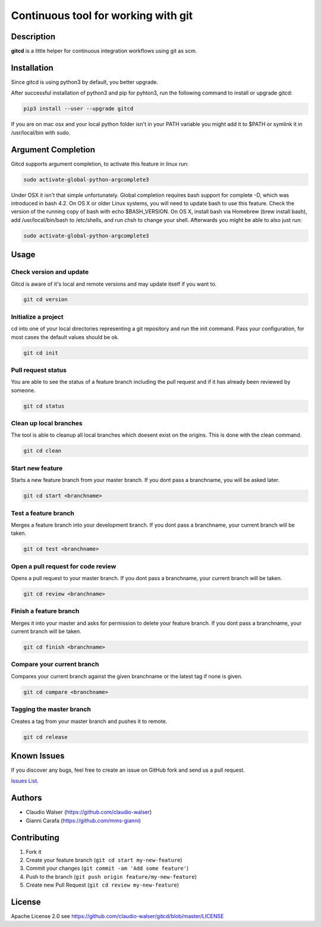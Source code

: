 Continuous tool for working with git
====================================

.. image:: https://travis-ci.org/claudio-walser/gitcd.svg?branch=master
    :target: https://travis-ci.org/claudio-walser/gitcd

.. image:: https://readthedocs.org/projects/gitcd/badge/?version=latest
    :target: https://gitcd.readthedocs.org/en/latest/?badge=latest


Description
-----------

**gitcd** is a little helper for continuous integration workflows using
git as scm.

Installation
------------

Since gitcd is using python3 by default, you better upgrade.

After successful installation of python3 and pip for pyhton3, run the following command to install or upgrade gitcd:

.. code:: console

    pip3 install --user --upgrade gitcd

If you are on mac osx and your local python folder isn't in your PATH variable you might add it to $PATH or symlink it in /usr/local/bin with sudo.

.. code:: console
    sudo ln -s /Users/<username>/Library/Python/<python-version>/bin/git-cd /usr/local/bin/

Argument Completion
-------------------

Gitcd supports argument completion, to activate this feature in linux run:

.. code:: console

    sudo activate-global-python-argcomplete3

Under OSX it isn't that simple unfortunately. Global completion requires bash support for complete -D, which was introduced in bash 4.2. On OS X or older Linux systems, you will need to update bash to use this feature. Check the version of the running copy of bash with echo $BASH_VERSION. On OS X, install bash via Homebrew (brew install bash), add /usr/local/bin/bash to /etc/shells, and run chsh to change your shell.
Afterwards you might be able to also just run:

.. code:: console

    sudo activate-global-python-argcomplete3

Usage
-----

Check version and update
~~~~~~~~~~~~~~~~~~~~~~~~

Gitcd is aware of it's local and remote versions and may update itself if you want to.

.. code:: console

    git cd version


Initialize a project
~~~~~~~~~~~~~~~~~~~~

cd into one of your local directories
representing a git repository and run the init command. Pass your configuration, for most cases the default values should be ok.

.. code:: console

    git cd init


Pull request status
~~~~~~~~~~~~~~~~~~~

You are able to see the status of a feature
branch including the pull request and if it has already been reviewed by
someone.

.. code:: console

    git cd status


Clean up local branches
~~~~~~~~~~~~~~~~~~~~~~~

The tool is able to cleanup all local
branches which doesent exist on the origins. This is done with the clean command.

.. code:: console

    git cd clean


Start new feature
~~~~~~~~~~~~~~~~~

Starts a new feature branch from your master branch. If you dont pass a branchname, you will be asked later.

.. code:: console

    git cd start <branchname>


Test a feature branch
~~~~~~~~~~~~~~~~~~~~~

Merges a feature branch into your development branch. If you dont pass a branchname, your current branch will be taken.

.. code:: console

    git cd test <branchname>


Open a pull request for code review
~~~~~~~~~~~~~~~~~~~~~~~~~~~~~~~~~~~

Opens a pull request to your master branch. If you dont pass a branchname, your current branch will be taken.

.. code:: console

    git cd review <branchname>


Finish a feature branch
~~~~~~~~~~~~~~~~~~~~~~~

Merges it into your master and asks for permission to delete your
feature branch. If you dont pass a branchname, your current branch will be taken.

.. code:: console

    git cd finish <branchname>


Compare your current branch
~~~~~~~~~~~~~~~~~~~~~~~~~~~

Compares your current branch against the given branchname or the latest
tag if none is given.

.. code:: console

    git cd compare <branchname>


Tagging the master branch
~~~~~~~~~~~~~~~~~~~~~~~~~

Creates a tag from your master branch and pushes it to remote.

.. code:: console

    git cd release


Known Issues
------------

If you discover any bugs, feel free to create an issue on GitHub fork
and send us a pull request.

`Issues List`_.


Authors
-------

-  Claudio Walser (https://github.com/claudio-walser)
-  Gianni Carafa (https://github.com/mms-gianni)


Contributing
------------

1. Fork it
2. Create your feature branch (``git cd start my-new-feature``)
3. Commit your changes (``git commit -am 'Add some feature'``)
4. Push to the branch (``git push origin feature/my-new-feature``)
5. Create new Pull Request (``git cd review my-new-feature``)


License
-------

Apache License 2.0 see
https://github.com/claudio-walser/gitcd/blob/master/LICENSE

.. _Issues List: https://github.com/claudio-walser/gitcd/issues